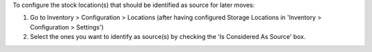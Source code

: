 To configure the stock location(s) that should be identified as source for
later moves:

#. Go to Inventory > Configuration > Locations (after having configured
   Storage Locations in 'Inventory > Configuration > Settings')
#. Select the ones you want to identify as source(s) by checking the
   'Is Considered As Source' box.
